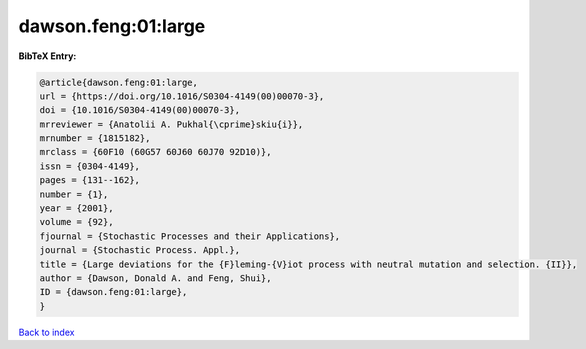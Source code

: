 dawson.feng:01:large
====================

.. :cite:t:`dawson.feng:01:large`

.. bibliography:: ../../All.bib

**BibTeX Entry:**

.. code-block:: bibtex

   @article{dawson.feng:01:large,
   url = {https://doi.org/10.1016/S0304-4149(00)00070-3},
   doi = {10.1016/S0304-4149(00)00070-3},
   mrreviewer = {Anatolii A. Pukhal{\cprime}skiu{i}},
   mrnumber = {1815182},
   mrclass = {60F10 (60G57 60J60 60J70 92D10)},
   issn = {0304-4149},
   pages = {131--162},
   number = {1},
   year = {2001},
   volume = {92},
   fjournal = {Stochastic Processes and their Applications},
   journal = {Stochastic Process. Appl.},
   title = {Large deviations for the {F}leming-{V}iot process with neutral mutation and selection. {II}},
   author = {Dawson, Donald A. and Feng, Shui},
   ID = {dawson.feng:01:large},
   }

`Back to index <../index>`_

